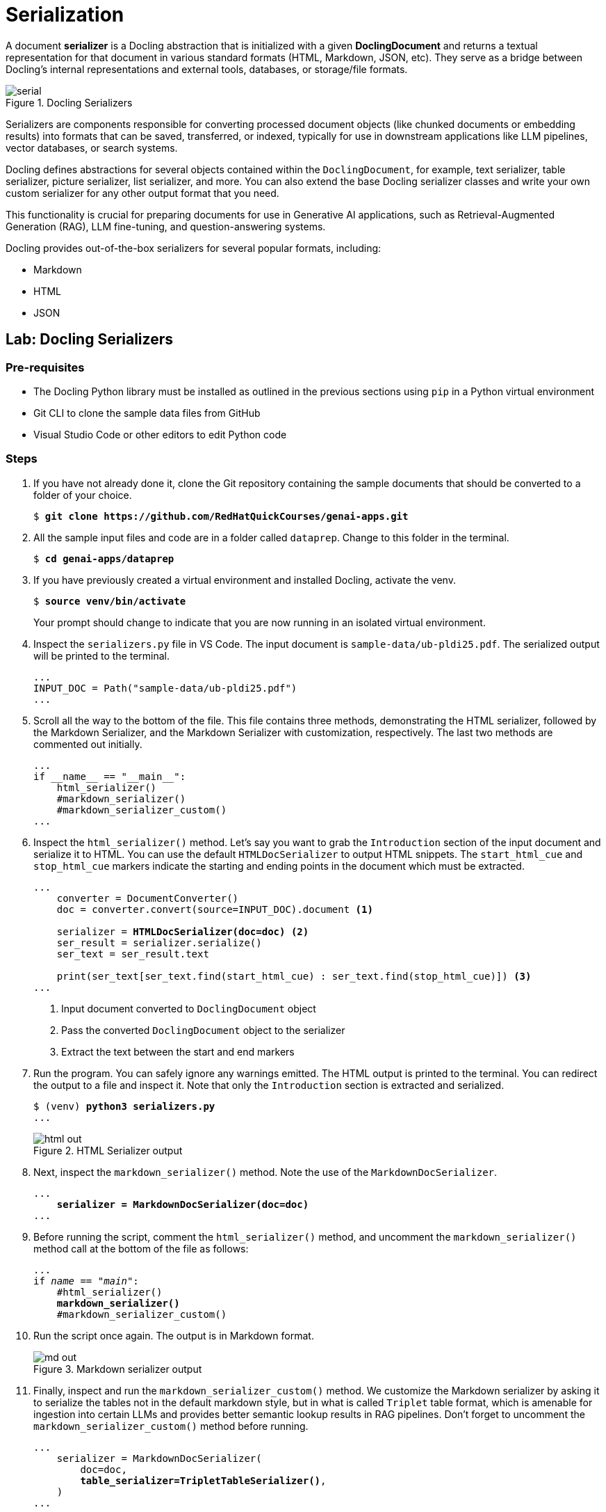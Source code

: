 = Serialization

A document **serializer** is a Docling abstraction that is initialized with a given **DoclingDocument** and returns a textual representation for that document in various standard formats (HTML, Markdown, JSON, etc). They serve as a bridge between Docling’s internal representations and external tools, databases, or storage/file formats.

image::serial.png[title=Docling Serializers]

Serializers are components responsible for converting processed document objects (like chunked documents or embedding results) into formats that can be saved, transferred, or indexed, typically for use in downstream applications like LLM pipelines, vector databases, or search systems.

Docling defines abstractions for several objects contained within the `DoclingDocument`, for example, text serializer, table serializer, picture serializer, list serializer, and more. You can also extend the base Docling serializer classes and write your own custom serializer for any other output format that you need.

This functionality is crucial for preparing documents for use in Generative AI applications, such as Retrieval-Augmented Generation (RAG), LLM fine-tuning, and question-answering systems.

Docling provides out-of-the-box serializers for several popular formats, including:

* Markdown
* HTML
* JSON

## Lab: Docling Serializers

### Pre-requisites

* The Docling Python library must be installed as outlined in the previous sections using `pip` in a Python virtual environment
* Git CLI to clone the sample data files from GitHub
* Visual Studio Code or other editors to edit Python code

### Steps

. If you have not already done it, clone the Git repository containing the sample documents that should be converted to a folder of your choice.
+
[source,subs="verbatim,quotes"]
--
$ *git clone https://github.com/RedHatQuickCourses/genai-apps.git*
--

. All the sample input files and code are in a folder called `dataprep`. Change to this folder in the terminal.
+
[source,subs="verbatim,quotes"]
--
$ *cd genai-apps/dataprep*
--

. If you have previously created a virtual environment and installed Docling, activate the venv.
+
[source,subs="verbatim,quotes"]
--
$ *source venv/bin/activate*
--
+
Your prompt should change to indicate that you are now running in an isolated virtual environment.

. Inspect the `serializers.py` file in VS Code. The input document is `sample-data/ub-pldi25.pdf`. The serialized output will be printed to the terminal.
+
```python
...
INPUT_DOC = Path("sample-data/ub-pldi25.pdf")
...
```

. Scroll all the way to the bottom of the file. This file contains three methods, demonstrating the HTML serializer, followed by the Markdown Serializer, and the Markdown Serializer with customization, respectively. The last two methods are commented out initially.
+
```python
...
if __name__ == "__main__":
    html_serializer()
    #markdown_serializer()
    #markdown_serializer_custom()
...
```

. Inspect the `html_serializer()` method. Let's say you want to grab the `Introduction` section of the input document and serialize it to HTML. You can use the default `HTMLDocSerializer` to output HTML snippets. The `start_html_cue` and `stop_html_cue` markers indicate the starting and ending points in the document which must be extracted.
+
[source,subs="verbatim,quotes"]
--
...
    converter = DocumentConverter()
    doc = converter.convert(source=INPUT_DOC).document <1>
    
    serializer = *HTMLDocSerializer(doc=doc)* <2>
    ser_result = serializer.serialize()
    ser_text = ser_result.text

    print(ser_text[ser_text.find(start_html_cue) : ser_text.find(stop_html_cue)]) <3>
...
--
+
<1> Input document converted to `DoclingDocument` object
<2> Pass the converted `DoclingDocument` object to the serializer
<3> Extract the text between the start and end markers

. Run the program. You can safely ignore any warnings emitted. The HTML output is printed to the terminal. You can redirect the output to a file and inspect it. Note that only the `Introduction` section is extracted and serialized.
+
[source,subs="verbatim,quotes"]
--
$ (venv) *python3 serializers.py*
...
--
+
image::html-out.png[title=HTML Serializer output]

. Next, inspect the `markdown_serializer()` method. Note the use of the `MarkdownDocSerializer`.
+
[source,subs="verbatim,quotes"]
--
...
    *serializer = MarkdownDocSerializer(doc=doc)*
...
--

. Before running the script, comment the `html_serializer()` method, and uncomment the `markdown_serializer()` method call at the bottom of the file as follows:
+
[source,subs="verbatim,quotes"]
--
...
if __name__ == "__main__":
    #html_serializer()
    *markdown_serializer()*
    #markdown_serializer_custom()
--

. Run the script once again. The output is in Markdown format.
+
image::md-out.png[title=Markdown serializer output]

. Finally, inspect and run the `markdown_serializer_custom()` method. We customize the Markdown serializer by asking it to serialize the tables not in the default markdown style, but in what is called `Triplet` table format, which is amenable for ingestion into certain LLMs and provides better semantic lookup results in RAG pipelines. Don't forget to uncomment the `markdown_serializer_custom()` method before running.
+
[source,subs="verbatim,quotes"]
--
...
    serializer = MarkdownDocSerializer(
        doc=doc,
        *table_serializer=TripletTableSerializer()*,
    )
...
--
+
image::md-out-triplet.png[title=Triplet Table Serializer output]
